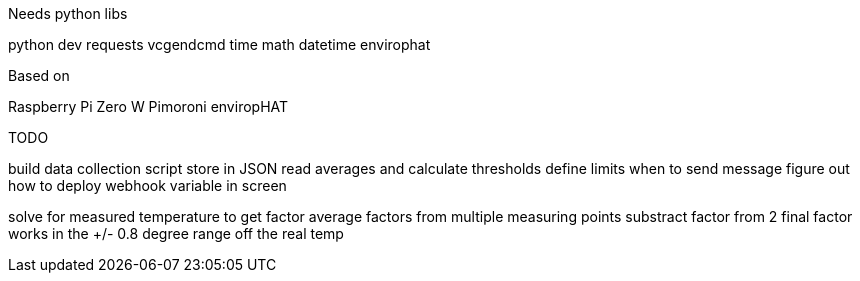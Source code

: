 Needs python libs

python dev
requests
vcgendcmd
time
math
datetime
envirophat

Based on

Raspberry Pi Zero W
Pimoroni enviropHAT


TODO

build data collection script
store in JSON
read averages and calculate thresholds
define limits when to send message
figure out how to deploy webhook variable in screen

solve for measured temperature to get factor
average factors from multiple measuring points
substract factor from 2
final factor works in the +/- 0.8 degree range off the real temp
